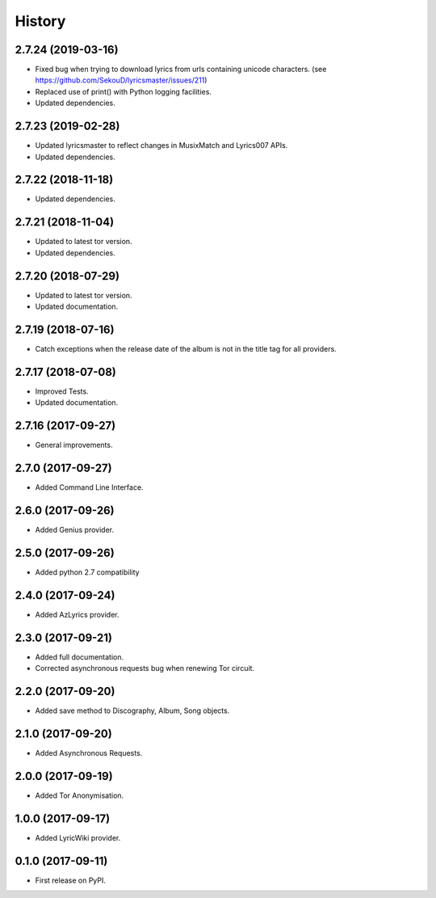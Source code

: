 =======
History
=======


2.7.24 (2019-03-16)
-------------------

* Fixed bug when trying to download lyrics from urls containing unicode characters. (see https://github.com/SekouD/lyricsmaster/issues/211)
* Replaced use of print() with Python logging facilities.
* Updated dependencies.

2.7.23 (2019-02-28)
-------------------

* Updated lyricsmaster to reflect changes in MusixMatch and Lyrics007 APIs.
* Updated dependencies.

2.7.22 (2018-11-18)
-------------------

* Updated dependencies.


2.7.21 (2018-11-04)
-------------------

* Updated to latest tor version.
* Updated dependencies.

2.7.20 (2018-07-29)
-------------------

* Updated to latest tor version.
* Updated documentation.


2.7.19 (2018-07-16)
-------------------

* Catch exceptions when the release date of the album is not in the title tag for all providers.


2.7.17 (2018-07-08)
-------------------

* Improved Tests.
* Updated documentation.


2.7.16 (2017-09-27)
-------------------

* General improvements.


2.7.0 (2017-09-27)
------------------

* Added Command Line Interface.

2.6.0 (2017-09-26)
------------------

* Added Genius provider.

2.5.0 (2017-09-26)
------------------

* Added python 2.7 compatibility

2.4.0 (2017-09-24)
------------------

* Added AzLyrics provider.

2.3.0 (2017-09-21)
------------------

* Added full documentation.
* Corrected asynchronous requests bug when renewing Tor circuit.

2.2.0 (2017-09-20)
------------------

* Added save method to Discography, Album, Song objects.

2.1.0 (2017-09-20)
------------------

* Added Asynchronous Requests.

2.0.0 (2017-09-19)
------------------

* Added Tor Anonymisation.

1.0.0 (2017-09-17)
------------------

* Added LyricWiki provider.

0.1.0 (2017-09-11)
------------------

* First release on PyPI.
